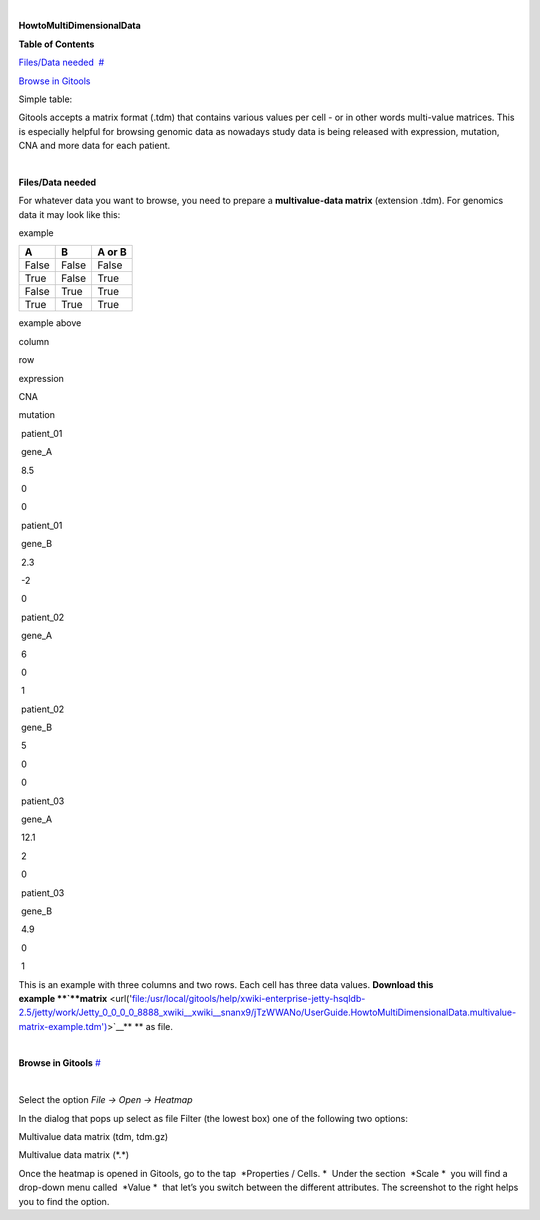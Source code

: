 | 

**HowtoMultiDimensionalData**


**Table of Contents**

`Files/Data needed <#N1003A>`__  `#  <#N1003A>`__

`Browse in Gitools <#N1011C>`__  

Simple table:


Gitools accepts a matrix format (.tdm) that contains various values per cell - or in other words multi-value matrices. This is especially helpful for browsing genomic data as nowadays study data is being released with expression, mutation, CNA and more data for each patient.

| 

**Files/Data needed**

For whatever data you want to browse, you need to prepare a **multivalue-data matrix** (extension .tdm). For genomics data it may look like this:



example

=====  =====  ====== 
  A      B    A or B 
=====  =====  ====== 
False  False  False 
True   False  True 
False  True   True 
True   True   True 
=====  =====  ====== 

=====  ==  =========   === ========
column row expression  CNA  mutation
----   --  ---------- ----- ---------
patient_01 gene_A 8.5 0 0 
=====  ==  =========   === ========

example above


column

row 

expression

CNA

mutation 

 patient\_01

 gene\_A

 8.5

 0

 0

 patient\_01

 gene\_B

 2.3

 -2

 0

 patient\_02

 gene\_A

 6

 0

 1

 patient\_02

 gene\_B

 5

 0

 0

 patient\_03

 gene\_A 

 12.1

 2

 0

 patient\_03

 gene\_B 

 4.9

 0

 1

This is an example with three columns and two rows. Each cell has three data values. **Download this example **\ `**matrix** <url('file:/usr/local/gitools/help/xwiki-enterprise-jetty-hsqldb-2.5/jetty/work/Jetty_0_0_0_0_8888_xwiki__xwiki__snanx9/jTzWWANo/UserGuide.HowtoMultiDimensionalData.multivalue-matrix-example.tdm')>`__\ ** ** as file.

| 

**Browse in Gitools**
`#  <#N1011C>`__

| 

Select the option *File -> Open -> Heatmap*

In the dialog that pops up select as file Filter (the lowest box) one of the following two options:

Multivalue data matrix (tdm, tdm.gz)

Multivalue data matrix (\*.\*)

Once the heatmap is opened in Gitools, go to the tap  *Properties / Cells. *  Under the section  *Scale *  you will find a drop-down menu called  *Value *  that let’s you switch between the different attributes. The screenshot to the right helps you to find the option.
